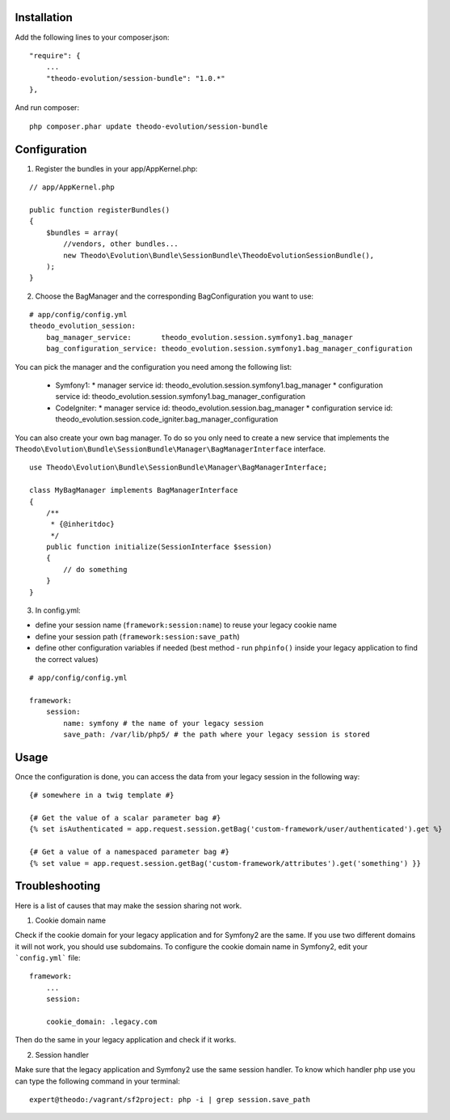 Installation
============

Add the following lines to your composer.json:

::

    "require": {
        ...
        "theodo-evolution/session-bundle": "1.0.*"
    },

And run composer:

::

    php composer.phar update theodo-evolution/session-bundle


Configuration
=============

1. Register the bundles in your app/AppKernel.php:

::

    // app/AppKernel.php

    public function registerBundles()
    {
        $bundles = array(
            //vendors, other bundles...
            new Theodo\Evolution\Bundle\SessionBundle\TheodoEvolutionSessionBundle(),
        );
    }

2. Choose the BagManager and the corresponding BagConfiguration you want to use:

::

    # app/config/config.yml
    theodo_evolution_session:
        bag_manager_service:       theodo_evolution.session.symfony1.bag_manager
        bag_configuration_service: theodo_evolution.session.symfony1.bag_manager_configuration


You can pick the manager and the configuration you need among the following list:

 * Symfony1:
   * manager service id: theodo_evolution.session.symfony1.bag_manager
   * configuration service id: theodo_evolution.session.symfony1.bag_manager_configuration
 * CodeIgniter:
   * manager service id: theodo_evolution.session.bag_manager
   * configuration service id: theodo_evolution.session.code_igniter.bag_manager_configuration

You can also create your own bag manager. To do so you only need to create a new service that implements the
``Theodo\Evolution\Bundle\SessionBundle\Manager\BagManagerInterface`` interface.

::

    use Theodo\Evolution\Bundle\SessionBundle\Manager\BagManagerInterface;

    class MyBagManager implements BagManagerInterface
    {
        /**
         * {@inheritdoc}
         */
        public function initialize(SessionInterface $session)
        {
            // do something
        }
    }

3. In config.yml:

* define your session name (``framework:session:name``) to reuse your legacy cookie name
* define your session path (``framework:session:save_path``)
* define other configuration variables if needed (best method - run ``phpinfo()`` inside your legacy application to find the correct values)

::

    # app/config/config.yml

    framework:
        session:
            name: symfony # the name of your legacy session
            save_path: /var/lib/php5/ # the path where your legacy session is stored

Usage
=====

Once the configuration is done, you can access the data from your legacy session in the following way:

::

    {# somewhere in a twig template #}

    {# Get the value of a scalar parameter bag #}
    {% set isAuthenticated = app.request.session.getBag('custom-framework/user/authenticated').get %}

    {# Get a value of a namespaced parameter bag #}
    {% set value = app.request.session.getBag('custom-framework/attributes').get('something') }}

Troubleshooting
===============

Here is a list of causes that may make the session sharing not work.

1. Cookie domain name

Check if the cookie domain for your legacy application and for Symfony2 are the same. If you use two different domains it will not work, you should use subdomains.
To configure the cookie domain name in Symfony2, edit your ```config.yml``` file:

::

    framework:
        ...
        session:

        cookie_domain: .legacy.com

Then do the same in your legacy application and check if it works.

2. Session handler

Make sure that the legacy application and Symfony2 use the same session handler. To know which handler php use you can type the following command in your terminal:

::

    expert@theodo:/vagrant/sf2project: php -i | grep session.save_path
